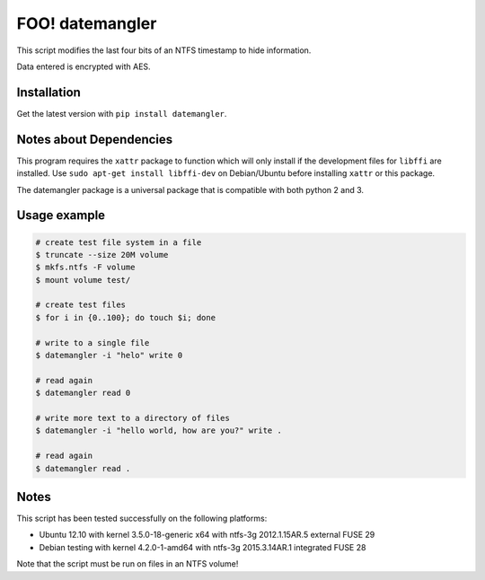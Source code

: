 FOO! datemangler
===========

This script modifies the last four bits of an NTFS timestamp to hide
information.

Data entered is encrypted with AES.

Installation
------------

Get the latest version with ``pip install datemangler``.

Notes about Dependencies
------------------------

This program requires the ``xattr`` package to function which will
only install if the development files for ``libffi`` are installed. Use
``sudo apt-get install libffi-dev`` on Debian/Ubuntu before installing
``xattr`` or this package.

The datemangler package is a universal package that is compatible with
both python 2 and 3.

Usage example
-------------

.. code-block:: shell

    # create test file system in a file
    $ truncate --size 20M volume
    $ mkfs.ntfs -F volume
    $ mount volume test/

    # create test files
    $ for i in {0..100}; do touch $i; done

    # write to a single file
    $ datemangler -i "helo" write 0

    # read again
    $ datemangler read 0

    # write more text to a directory of files
    $ datemangler -i "hello world, how are you?" write .

    # read again
    $ datemangler read .

Notes
-----

This script has been tested successfully on the following platforms:

-  Ubuntu 12.10 with kernel 3.5.0-18-generic x64 with ntfs-3g
   2012.1.15AR.5 external FUSE 29
-  Debian testing with kernel 4.2.0-1-amd64 with ntfs-3g 2015.3.14AR.1
   integrated FUSE 28

Note that the script must be run on files in an NTFS volume!
